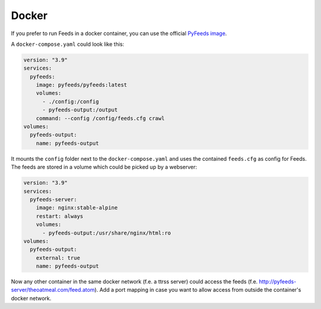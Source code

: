 .. _Docker:

Docker
==========

If you prefer to run Feeds in a docker container, you can use the official
`PyFeeds image <https://hub.docker.com/r/pyfeeds/pyfeeds/>`_.

A ``docker-compose.yaml`` could look like this:

.. code-block:: yaml

    version: "3.9"
    services:
      pyfeeds:
        image: pyfeeds/pyfeeds:latest
        volumes:
          - ./config:/config
          - pyfeeds-output:/output
        command: --config /config/feeds.cfg crawl
    volumes:
      pyfeeds-output:
        name: pyfeeds-output

It mounts the ``config`` folder next to the ``docker-compose.yaml`` and uses
the contained ``feeds.cfg`` as config for Feeds. The feeds are stored in a
volume which could be picked up by a webserver:

.. code-block:: yaml

    version: "3.9"
    services:
      pyfeeds-server:
        image: nginx:stable-alpine
        restart: always
        volumes:
          - pyfeeds-output:/usr/share/nginx/html:ro
    volumes:
      pyfeeds-output:
        external: true
        name: pyfeeds-output

Now any other container in the same docker network (f.e. a ttrss server) could
access the feeds (f.e. http://pyfeeds-server/theoatmeal.com/feed.atom).  Add a
port mapping in case you want to allow access from outside the container's
docker network.
